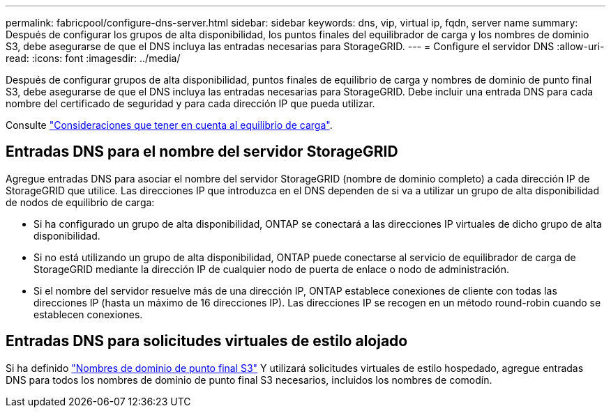 ---
permalink: fabricpool/configure-dns-server.html 
sidebar: sidebar 
keywords: dns, vip, virtual ip, fqdn, server name 
summary: Después de configurar los grupos de alta disponibilidad, los puntos finales del equilibrador de carga y los nombres de dominio S3, debe asegurarse de que el DNS incluya las entradas necesarias para StorageGRID. 
---
= Configure el servidor DNS
:allow-uri-read: 
:icons: font
:imagesdir: ../media/


[role="lead"]
Después de configurar grupos de alta disponibilidad, puntos finales de equilibrio de carga y nombres de dominio de punto final S3, debe asegurarse de que el DNS incluya las entradas necesarias para StorageGRID. Debe incluir una entrada DNS para cada nombre del certificado de seguridad y para cada dirección IP que pueda utilizar.

Consulte link:../admin/managing-load-balancing.html["Consideraciones que tener en cuenta al equilibrio de carga"].



== Entradas DNS para el nombre del servidor StorageGRID

Agregue entradas DNS para asociar el nombre del servidor StorageGRID (nombre de dominio completo) a cada dirección IP de StorageGRID que utilice. Las direcciones IP que introduzca en el DNS dependen de si va a utilizar un grupo de alta disponibilidad de nodos de equilibrio de carga:

* Si ha configurado un grupo de alta disponibilidad, ONTAP se conectará a las direcciones IP virtuales de dicho grupo de alta disponibilidad.
* Si no está utilizando un grupo de alta disponibilidad, ONTAP puede conectarse al servicio de equilibrador de carga de StorageGRID mediante la dirección IP de cualquier nodo de puerta de enlace o nodo de administración.
* Si el nombre del servidor resuelve más de una dirección IP, ONTAP establece conexiones de cliente con todas las direcciones IP (hasta un máximo de 16 direcciones IP). Las direcciones IP se recogen en un método round-robin cuando se establecen conexiones.




== Entradas DNS para solicitudes virtuales de estilo alojado

Si ha definido link:../admin/configuring-s3-api-endpoint-domain-names.html["Nombres de dominio de punto final S3"] Y utilizará solicitudes virtuales de estilo hospedado, agregue entradas DNS para todos los nombres de dominio de punto final S3 necesarios, incluidos los nombres de comodín.
